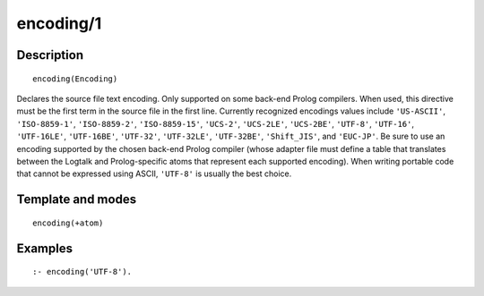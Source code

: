 
.. index:: encoding/1
.. _directives_encoding_1:

encoding/1
==========

Description
-----------

::

   encoding(Encoding)

Declares the source file text encoding. Only supported on some back-end
Prolog compilers. When used, this directive must be the first term in
the source file in the first line. Currently recognized encodings values
include ``'US-ASCII'``, ``'ISO-8859-1'``, ``'ISO-8859-2'``,
``'ISO-8859-15'``, ``'UCS-2'``, ``'UCS-2LE'``, ``'UCS-2BE'``,
``'UTF-8'``, ``'UTF-16'``, ``'UTF-16LE'``, ``'UTF-16BE'``, ``'UTF-32'``,
``'UTF-32LE'``, ``'UTF-32BE'``, ``'Shift_JIS'``, and ``'EUC-JP'``. Be
sure to use an encoding supported by the chosen back-end Prolog compiler
(whose adapter file must define a table that translates between the
Logtalk and Prolog-specific atoms that represent each supported
encoding). When writing portable code that cannot be expressed using
ASCII, ``'UTF-8'`` is usually the best choice.

Template and modes
------------------

::

   encoding(+atom)

Examples
--------

::

   :- encoding('UTF-8').
